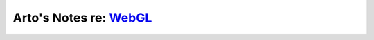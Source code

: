 ****************************************************************
Arto's Notes re: `WebGL <https://en.wikipedia.org/wiki/WebGL>`__
****************************************************************
